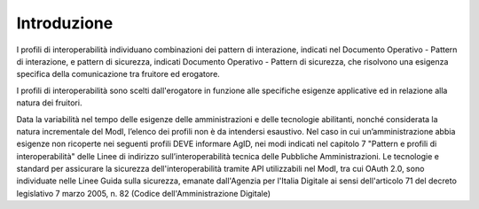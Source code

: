 Introduzione
============

I profili di interoperabilità individuano combinazioni dei pattern di
interazione, indicati nel Documento Operativo - Pattern di interazione,
e pattern di sicurezza, indicati Documento Operativo - Pattern di
sicurezza, che risolvono una esigenza specifica della comunicazione tra
fruitore ed erogatore.

I profili di interoperabilità sono scelti dall'erogatore in funzione
alle specifiche esigenze applicative ed in relazione alla natura dei
fruitori.

Data la variabilità nel tempo delle esigenze delle amministrazioni e
delle tecnologie abilitanti, nonché considerata la natura incrementale
del ModI, l’elenco dei profili non è da intendersi
esaustivo. Nel caso in cui un’amministrazione abbia esigenze non
ricoperte nei seguenti profili DEVE informare AgID, nei modi indicati
nel capitolo 7 "Pattern e profili di interoperabilità" delle Linee di
indirizzo sull’interoperabilità tecnica delle Pubbliche Amministrazioni.
Le tecnologie e standard per assicurare la sicurezza dell'interoperabilità 
tramite API utilizzabili nel ModI, tra cui OAuth 2.0, sono individuate 
nelle Linee Guida sulla sicurezza, emanate dall'Agenzia per 
l'Italia Digitale ai sensi dell'articolo 71 del decreto legislativo 7 
marzo 2005, n. 82 (Codice dell'Amministrazione Digitale)

.. forum_italia::
   :topic_id: 21477
   :scope: document
